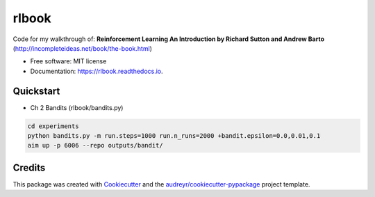 ======
rlbook
======

.. image:: https://readthedocs.org/projects/rlbook/badge/?version=latest
        :target: https://rlbook.readthedocs.io/en/latest/?badge=latest
        :alt: Documentation Status




Code for my walkthrough of:  
**Reinforcement Learning An Introduction by Richard Sutton and Andrew Barto** (http://incompleteideas.net/book/the-book.html)

* Free software: MIT license
* Documentation: https://rlbook.readthedocs.io.


Quickstart
--------

* Ch 2 Bandits (rlbook/bandits.py)
.. code-block:: bash

    cd experiments
    python bandits.py -m run.steps=1000 run.n_runs=2000 +bandit.epsilon=0.0,0.01,0.1
    aim up -p 6006 --repo outputs/bandit/


Credits
-------

This package was created with Cookiecutter_ and the `audreyr/cookiecutter-pypackage`_ project template.

.. _Cookiecutter: https://github.com/audreyr/cookiecutter
.. _`audreyr/cookiecutter-pypackage`: https://github.com/audreyr/cookiecutter-pypackage
